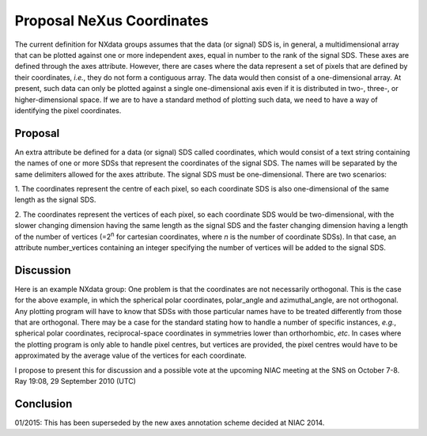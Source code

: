 ==========================
Proposal NeXus Coordinates
==========================

The current definition for NXdata groups assumes that the data (or signal) SDS is, in general, a multidimensional
array that can be plotted against one or more independent axes, equal in number to the rank of the signal SDS.
These axes are defined through the axes attribute. However, there are cases where the data represent a set of pixels
that are defined by their coordinates, *i.e.*, they do not form a contiguous array. The data would then consist of a
one-dimensional array. At present, such data can only be plotted against a single one-dimensional axis even if it is
distributed in two-, three-, or higher-dimensional space. If we are to have a standard method of plotting such data,
we need to have a way of identifying the pixel coordinates.

Proposal
--------

An extra attribute be defined for a data (or signal) SDS called coordinates, which would consist of a text string
containing the names of one or more SDSs that represent the coordinates of the signal SDS. The names will be separated
by the same delimiters allowed for the axes attribute. The signal SDS must be one-dimensional. There are two scenarios:

1. The coordinates represent the centre of each pixel, so each coordinate SDS is also one-dimensional of the same
length as the signal SDS.

2. The coordinates represent the vertices of each pixel, so each coordinate SDS would be two-dimensional, with the
slower changing dimension having the same length as the signal SDS and the faster changing dimension having a length of
the number of vertices (=2\ :sup:`n` for cartesian coordinates, where *n* is the number of coordinate SDSs). In that
case, an attribute number\_vertices containing an integer specifying the number of vertices will be added to the signal
SDS.

Discussion
----------

Here is an example NXdata group:
One problem is that the coordinates are not necessarily orthogonal. This is the case for the above example, in which the spherical polar coordinates, polar\_angle and azimuthal\_angle, are not orthogonal. Any plotting program will have to know that SDSs with those particular names have to be treated differently from those that are orthogonal. There may be a case for the standard stating how to handle a number of specific instances, *e.g.*, spherical polar coordinates, reciprocal-space coordinates in symmetries lower than orthorhombic, *etc*. In cases where the plotting program is only able to handle pixel centres, but vertices are provided, the pixel centres would have to be approximated by the average value of the vertices for each coordinate.

I propose to present this for discussion and a possible vote at the upcoming NIAC meeting at the SNS on October 7-8. Ray 19:08, 29 September 2010 (UTC)

Conclusion
----------

01/2015: This has been superseded by the new axes annotation scheme decided at NIAC 2014.